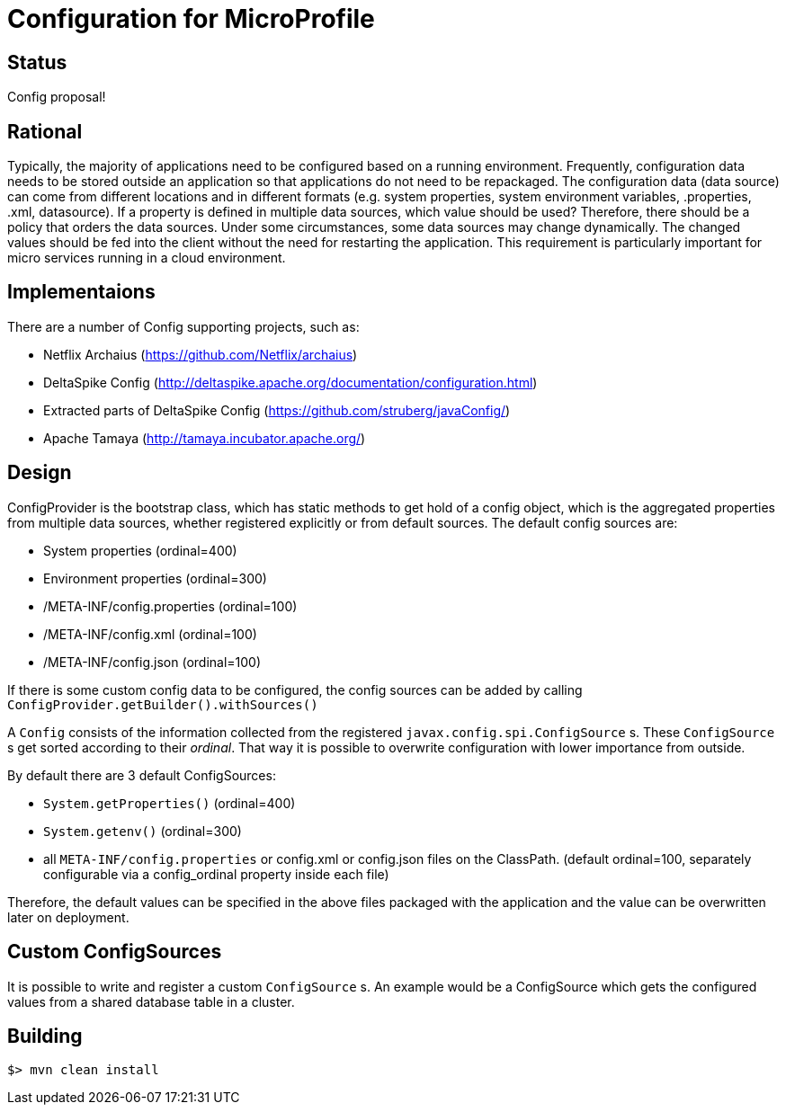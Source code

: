 //
// Copyright (c) 2016, 2017 IBM Corp. and others
//
// Licensed under the Apache License, Version 2.0 (the "License");
// you may not use this file except in compliance with the License.
// You may obtain a copy of the License at
//
//     http://www.apache.org/licenses/LICENSE-2.0
//
// Unless required by applicable law or agreed to in writing, software
// distributed under the License is distributed on an "AS IS" BASIS,
// WITHOUT WARRANTIES OR CONDITIONS OF ANY KIND, either express or implied.
// See the License for the specific language governing permissions and
// limitations under the License.
//

# Configuration for MicroProfile

## Status

Config proposal!

== Rational

Typically, the majority of applications need to be configured based on a running environment. Frequently, configuration data needs to be stored outside an application so that applications do not need to be repackaged. The configuration data (data source) can come from different locations and in different formats (e.g. system properties, system environment variables, .properties, .xml, datasource). If a property is defined in multiple data sources, which value should be used? Therefore, there should be a policy that orders the data sources. Under some circumstances, some data sources may change dynamically. The changed values should be fed into the client without the need for restarting the application. This requirement is particularly important for micro services running in a cloud environment.

== Implementaions

There are a number of Config supporting projects, such as:

* Netflix Archaius (https://github.com/Netflix/archaius)
* DeltaSpike Config (http://deltaspike.apache.org/documentation/configuration.html)
* Extracted parts of DeltaSpike Config (https://github.com/struberg/javaConfig/)
* Apache Tamaya (http://tamaya.incubator.apache.org/)

== Design

ConfigProvider is the bootstrap class, which has static methods to get hold of a config object, which is the aggregated properties from multiple data sources, whether registered explicitly or  from default sources. The default config sources are:

* System properties (ordinal=400)
* Environment properties (ordinal=300)
* /META-INF/config.properties (ordinal=100)
* /META-INF/config.xml (ordinal=100)
* /META-INF/config.json (ordinal=100)

If there is some custom config data to be configured, the config sources can be added by calling `ConfigProvider.getBuilder().withSources()`

A `Config` consists of the information collected from the registered `javax.config.spi.ConfigSource` s.
These `ConfigSource` s get sorted according to their _ordinal_.
That way it is possible to overwrite configuration with lower importance from outside.

By default there are 3 default ConfigSources:

* `System.getProperties()` (ordinal=400)
* `System.getenv()` (ordinal=300)
* all `META-INF/config.properties` or config.xml or config.json files on the ClassPath. (default ordinal=100, separately configurable via a config_ordinal property inside each file)

Therefore, the default values can be specified in the above files packaged with the application and the value can be overwritten later on deployment.

== Custom ConfigSources

It is possible to write and register a custom `ConfigSource` s. An example would be a ConfigSource which gets the configured values from a shared database table in a cluster.

== Building

`$> mvn clean install`


